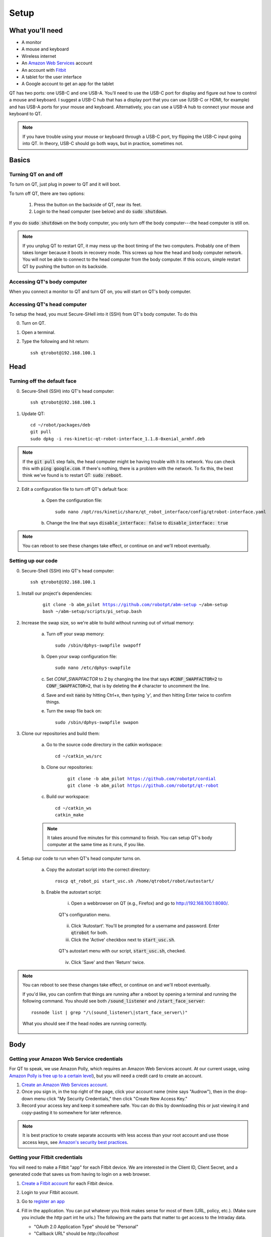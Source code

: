 Setup
=====

.. |version| replace:: abm_pilot

What you'll need
----------------

* A monitor
* A mouse and keyboard
* Wireless internet
* An `Amazon Web Services <https://aws.amazon.com/>`_ account
* An account with `Fitbit <https://www.fitbit.com/setup/>`_
* A tablet for the user interface
* A Google account to get an app for the tablet

QT has two ports: one USB-C and one USB-A.  You'll need to use the USB-C port for display and figure out how to control a mouse and keyboard.  I suggest a USB-C hub that has a display port that you can use (USB-C or HDMI, for example) and has USB-A ports for your mouse and keyboard.  Alternatively, you can use a USB-A hub to connect your mouse and keyboard to QT.

.. note::

    If you have trouble using your mouse or keyboard through a USB-C port, try flipping the USB-C input going into QT.  In theory, USB-C should go both ways, but in practice, sometimes not.

Basics
------

Turning QT on and off
^^^^^^^^^^^^^^^^^^^^^

To turn on QT, just plug in power to QT and it will boot.

To turn off QT, there are two options:

    1. Press the button on the backside of QT, near its feet.

    2. Login to the head computer (see below) and do :code:`sudo shutdown`.

If you do :code:`sudo shutdown` on the body computer, you only turn off the body computer---the head computer is still on.

.. note::

    If you unplug QT to restart QT, it may mess up the boot timing of the two computers.  Probably one of them takes longer because it boots in recovery mode.  This screws up how the head and body computer network.  You will not be able to connect to the head computer from the body computer.  If this occurs, simple restart QT by pushing the button on its backside.

Accessing QT's body computer
^^^^^^^^^^^^^^^^^^^^^^^^^^^^

When you connect a monitor to QT and turn QT on, you will start on QT's body computer.

Accessing QT's head computer
^^^^^^^^^^^^^^^^^^^^^^^^^^^^

To setup the head, you must Secure-SHell into it (SSH) from QT's body computer.  To do this

0. Turn on QT.

1. Open a terminal.

2. Type the following and hit return::

    ssh qtrobot@192.168.100.1

Head
----


Turning off the default face
^^^^^^^^^^^^^^^^^^^^^^^^^^^^

0. Secure-Shell (SSH) into QT's head computer::

    ssh qtrobot@192.168.100.1

1. Update QT::

    cd ~/robot/packages/deb
    git pull
    sudo dpkg -i ros-kinetic-qt-robot-interface_1.1.8-0xenial_armhf.deb

.. note::

    If the :code:`git pull` step fails, the head computer might be having trouble with it its network.  You can check this with :code:`ping google.com`.  If there's nothing, there is a problem with the network.  To fix this, the best think we've found is to restart QT: :code:`sudo reboot`.

2. Edit a configuration file to turn off QT's default face:

    a. Open the configuration file::

        sudo nano /opt/ros/kinetic/share/qt_robot_interface/config/qtrobot-interface.yaml

    b. Change the line that says :code:`disable_interface: false` to :code:`disable_interface: true`

.. note::

    You can reboot to see these changes take effect, or continue on and we'll reboot eventually.

Setting up our code
^^^^^^^^^^^^^^^^^^^

0. Secure-Shell (SSH) into QT's head computer::

    ssh qtrobot@192.168.100.1

1. Install our project's dependencies:

    .. parsed-literal::

        git clone -b |version| https://github.com/robotpt/abm-setup ~/abm-setup
        bash ~/abm-setup/scripts/pi_setup.bash

2. Increase the swap size, so we're able to build without running out of virtual memory:

    a. Turn off your swap memory::

        sudo /sbin/dphys-swapfile swapoff

    b. Open your swap configuration file::

        sudo nano /etc/dphys-swapfile

    c. Set `CONF_SWAPFACTOR` to 2 by changing the line that says :code:`#CONF_SWAPFACTOR=2` to :code:`CONF_SWAPFACTOR=2`, that is by deleting the :code:`#` character to uncomment the line. 

    d. Save and exit :code:`nano` by hitting Ctrl+x, then typing 'y', and then hitting Enter twice to confirm things.

    e. Turn the swap file back on::

        sudo /sbin/dphys-swapfile swapon

3. Clone our repositories and build them:

    a. Go to the source code directory in the catkin workspace::

        cd ~/catkin_ws/src

    b. Clone our repositories:

        .. parsed-literal::

            git clone -b |version| https://github.com/robotpt/cordial
            git clone -b |version| https://github.com/robotpt/qt-robot

    c. Build our workspace::

        cd ~/catkin_ws
        catkin_make

    .. note::

        It takes around five minutes for this command to finish.  You can setup QT's body computer at the same time as it runs, if you like.

4. Setup our code to run when QT's head computer turns on.

    a. Copy the autostart script into the correct directory::

        roscp qt_robot_pi start_usc.sh /home/qtrobot/robot/autostart/

    b. Enable the autostart script:

        i. Open a webbrowser on QT (e.g., Firefox) and go to `http://192.168.100.1:8080/ <http://192.168.100.1:8080/>`_.

        .. figure:: images/qt_menu.png
            :align: center

            QT's configuration menu.

        ii. Click 'Autostart'.  You'll be prompted for a username and password. Enter :code:`qtrobot` for both.

        iii. Click the 'Active' checkbox next to :code:`start_usc.sh`.

        .. figure:: images/autostart_checked.png
            :align: center

            QT's autostart menu with our script, :code:`start_usc.sh`, checked.

        iv. Click 'Save' and then 'Return' twice.

.. note::

    You can reboot to see these changes take effect, or continue on and we'll reboot eventually.

    If you'd like, you can confirm that things are running after a reboot by opening a terminal and running the following command.  You should see both :code:`/sound_listener` and :code:`/start_face_server`::

       rosnode list | grep "/\(sound_listener\|start_face_server\)"

    .. figure:: images/head_nodes_running.png
        :align: center

        What you should see if the head nodes are running correctly.

Body
----

Getting your Amazon Web Service credentials
^^^^^^^^^^^^^^^^^^^^^^^^^^^^^^^^^^^^^^^^^^^

For QT to speak, we use Amazon Polly, which requires an Amazon Web Services account. At our current usage, using `Amazon Polly is free up to a certain level <https://aws.amazon.com/polly/pricing/>`_), but you will need a credit card to create an account.

1. `Create an Amazon Web Services account <https://portal.aws.amazon.com/billing/signup#/start>`_.
2. Once you sign in, in the top right of the page, click your account name (mine says "Audrow"), then in the drop-down menu click "My Security Credentials," then click "Create New Access Key."
3. Record your access key and keep it somewhere safe.  You can do this by downloading this or just viewing it and copy-pasting it to somewhere for later reference.

.. note::

    It is best practice to create separate accounts with less access than your root account and use those access keys, see `Amazon's security best practices <https://aws.amazon.com/blogs/security/getting-started-follow-security-best-practices-as-you-configure-your-aws-resources/>`_.

Getting your Fitbit credentials
^^^^^^^^^^^^^^^^^^^^^^^^^^^^^^^

You will need to make a Fitbit "app" for each Fitbit device.  We are interested in the Client ID, Client Secret, and a generated code that saves us from having to login on a web browser.

1. `Create a Fitbit account <https://dev.fitbit.com/login>`_ for each Fitbit device.

2. Login to your Fitbit account.

3. Go to `register an app <https://dev.fitbit.com/apps/new>`_

4. Fill in the application. You can put whatever you think makes sense for most of them (URL, policy, etc.).  (Make sure you include the `http` part int he urls.)  The following are the parts that matter to get access to the Intraday data.

   * "OAuth 2.0 Application Type" should be "Personal"

   * "Callback URL" should be `http://localhost`

   * "Default Access Type" should be "Read-Only"

   .. figure:: images/fitbit_application.png
        :align: center

        An example of what should be in the Fitbit app application

5. On the registered app's page, record your Client ID and Client Secret, and then click "OAuth 2.0 tutorial page," near the bottom.

   .. figure:: images/registered_app.png
        :align: center

        The registered app page.

6. On the Oauth2.0 tutorial page, set "Flow type" to "Authorization Code Flow."

    .. figure:: images/oauth2_tutorial.png
        :align: center

        Oauth2.0 tutorial page with "Flow type" set to "Authorization Code Flow."

    .. note::

        The "Expires In(ms)" text field is only used for "Implicit Grant Flow." "Authorization Code Flow," what we are using, expires in a fixed time (8 hours), but we are able to renew our authorization.

7. Click the URL above "1A Get Code." You'll be brought to an error page, but that's okay.  We need the code from the URL. Record that code.

    .. figure:: images/fitbit_code.png
        :align: center

        The page that you arrive at when clicking the URL above "1A Get Code."  The code we are interested in in the URL is highlighted.

    .. warning::

        If the URL is longer than in the picture, go back to the OAuth2.0 tutorial page and make sure that you have the "Flow type" set to "Authorization Code Flow," not "Implicit Grant Flow."

    .. note::

        The code obtained in this step only works once.  After you use it to initialize a Fitbit client, it cannot be used again.  We use it to obtain an access and refresh token for talking to Fitbit's web API.  If you need to reset Fitbit credentials for any reason, you will have to go to the OAuth2.0 tutorial page and get a new code.

.. note::

    From this section, you should have the following information:

        * Client ID
        * Client Secret
        * A generated code


Setting up our interaction
^^^^^^^^^^^^^^^^^^^^^^^^^^

0. Change your system timezone to be in your current timezone.  To do this, you can click the time in the upper-right of the desktop on QT and then click 'Time & Date settings...'

1. Open a terminal and clone this repository onto QT's body computer:

    .. parsed-literal::

        git clone -b |version| https://github.com/robotpt/abm-setup ~/abm-setup

2. Run a script to allow for updates::

    sudo bash ~/abm-setup/scripts/nuc_setup.bash

.. note::

    This step takes five minutes or so.

3. Setup Docker:

    a. Install Docker::

        curl -fsSL https://get.docker.com -o get-docker.sh
        sh get-docker.sh

    b. Set Docker to run without :code:`sudo`::

        sudo groupadd docker
        sudo gpasswd -a $USER docker
        newgrp docker

    c. Test that Docker is installed correctly and works without :code:`sudo`::

        docker run hello-world

    .. figure:: images/hello_from_docker.png
        :align: center

        What is printed from running the :code:`hello-world` docker container.


4. Setup Docker-compose:

    a. Install Docker-compose::

        sudo curl -L "https://github.com/docker/compose/releases/download/1.25.3/docker-compose-$(uname -s)-$(uname -m)" -o /usr/local/bin/docker-compose
        sudo chmod +x /usr/local/bin/docker-compose

    b. Check that docker compose is installed correctly::

        docker-compose version


5. Setup the docker container:

    .. note::

        The first time that you run the Docker script, it will take around 15 minutes to setup the container.  After that, it will be fast.  Feel free to take a break or go get coffee :-)

    a. Go to the :code:`docker` directory in the :code:`abm-setup` folder::

        cd ~/abm-setup/docker

    b. Run the :code:`docker.sh` script with the :code:`setup` option::

        bash docker.sh setup

    .. note::

        I did have an error occur during this command one of the times I was setting it up.  It might have been a network issue.  I ran it again and it succeeded.  If you have trouble here let me know.

    c. Enter your Fitbit and Amazon Web Services credentials as prompted.

    d. You will then be shown the URLs where the tablet GUI will be hosted.  There will be a few of them.  We want one that starts with "192", rather than "127" or "10", because it will accept connections from other devices on the local network.  Write down the relevant address.

        .. figure:: images/start_gui_server.png
            :align: center

            An example of the URLs that that the interaction will use.  In this case, we want to write down :code:`http://192.168.6.8:8082`.

        .. note::

            If you don't see an address with "192" at the beginning, try changing QT to a different wireless network.

     e. Hit Ctrl+C to close the container.

6. Run the interaction:

    a. Make sure that you're in the :code:`docker` directory in the :code:`abm-setup` folder::

        cd ~/abm-setup/docker

    b. Run the :code:`docker.sh` script with the :code:`run` option::

        bash docker.sh run

    .. figure:: images/docker_run.png
        :align: center

        An example of the final message after the interaction run script.

    c. Make the interaction run on startup:

        i. List your Docker containers::

            docker container ls

        .. figure:: images/docker_container_list.png
            :align: center

            An example of running containers.

        ii. Copy the "CONTAINER ID".

        iii. Update the container's restart policy::

              docker container update --restart=unless-stopped <YOUR COPIED CONTAINER ID>

.. note::

    At this point, you should reboot QT.  You can do this by either pushing the button on the back of QT or typing :code:`sudo reboot` into the head computer's terminal.

    To test that things are setup correctly, you can take the URL for the GUI that you wrote down and type it into the web-browser on any device that's on the same network.  QT should begin asking you about your name, if it is your first interaction.

Tablet
------

For either tablet supplied by LuxAI with QT, or any Android tablet for that matter, we're going to set up the tablet to run as a Kiosk using the app `Fully Kiosk Browser <https://www.ozerov.de/fully-kiosk-browser/>`_.

1. Sign on to the Google Play Store.

2. Search for and download `Fully Kiosk Browser`.

3. Start `Fully Kiosk browser` and set the start URL to the GUI URL that you wrote down earlier.

4. Adjust settings in `Fully Kiosk browser`:

    i. In 'Settings > Web Zoom and Scaling', disable 'Enable Zoom'

    ii. In 'Settings > Web Auto Reload', set 'Auto Reload after Page Error' to '2'.

With this app, you can make it so that it's challenging to get out of the app or do other things on the tablet.  You can go into 'Settings > Kiosk Mode (PLUS)' to play with these settings.  A plus license is 6.90 EUR per device (about 7.50 USD).
